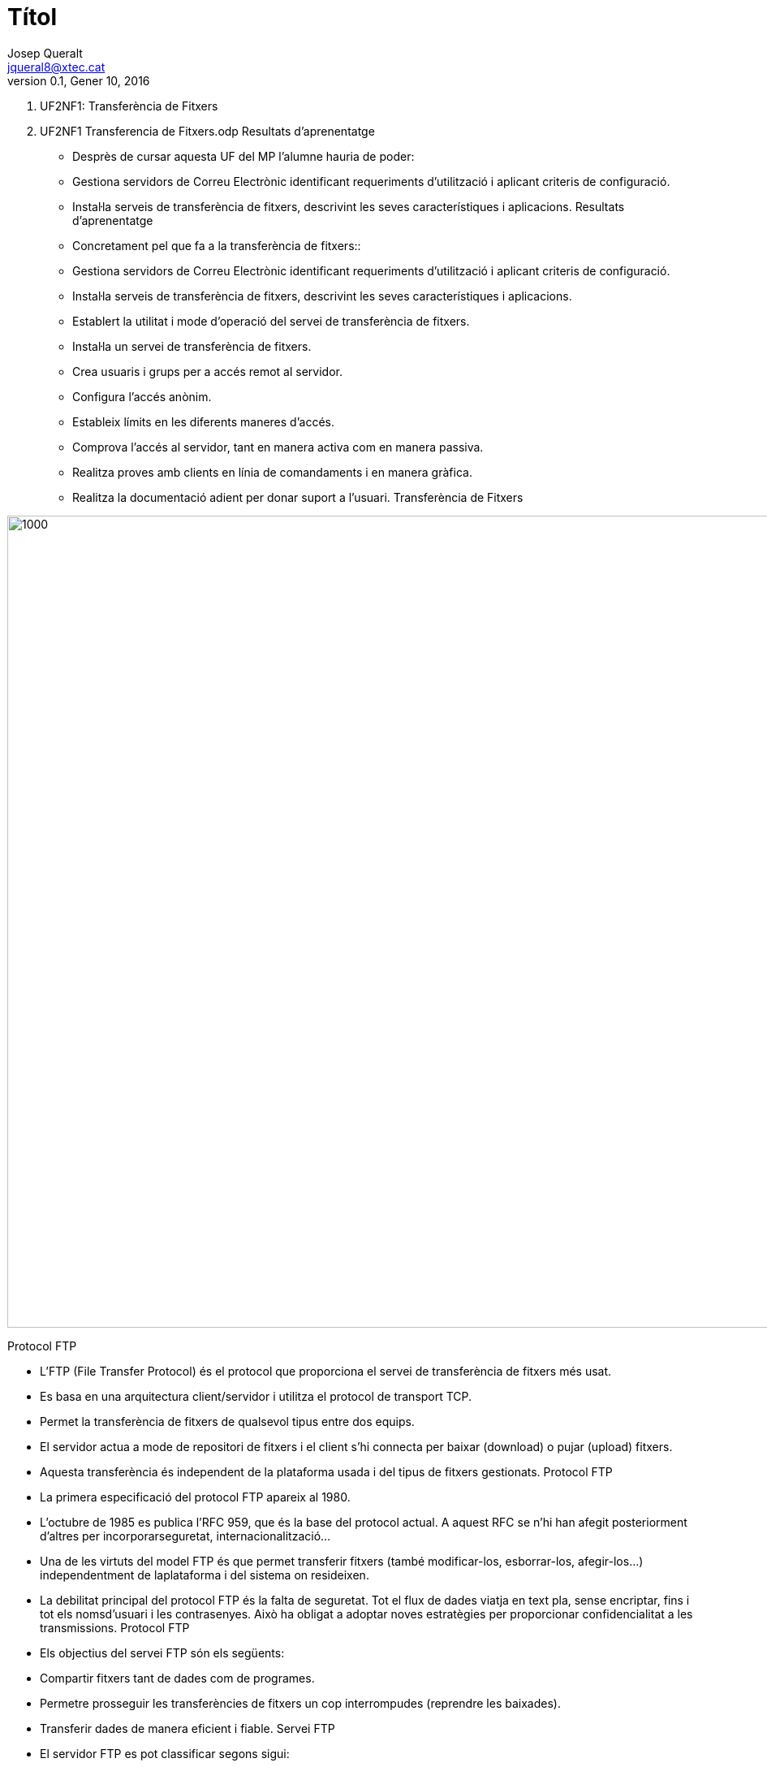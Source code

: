 = Títol
Josep Queralt <jqueral8@xtec.cat>
:revdate: Gener 10, 2016
:revnumber: 0.1
:encoding: utf-8
:slides:
:lang: ca
:toc: left
:numbered:
:teacher:

1.  UF2NF1: Transferència de Fitxers

1.  UF2NF1 Transferencia de Fitxers.odp 
Resultats d'aprenentatge

*   Desprès de cursar aquesta UF del MP l’alumne hauria de poder:

    * Gestiona servidors de Correu Electrònic identificant requeriments d'utilització i aplicant criteris de configuració.

        * Instal·la serveis de transferència de fitxers, descrivint les seves característiques i aplicacions. 
Resultats d'aprenentatge

*   Concretament pel que fa a la transferència de fitxers::

    * Gestiona servidors de Correu Electrònic identificant requeriments d'utilització i aplicant criteris de configuració.

        * Instal·la serveis de transferència de fitxers, descrivint les seves característiques i aplicacions.

            *   Establert la utilitat i mode d'operació del servei de transferència de fitxers.

                *   Instal·la un servei de transferència de fitxers.

                *   Crea usuaris i grups per a accés remot al servidor.

                *   Configura l'accés anònim.

                *   Estableix límits en les diferents maneres d'accés.

                *   Comprova l'accés al servidor, tant en manera activa com en manera passiva.

                *   Realitza proves amb clients en línia de comandaments i en manera gràfica.

                *   Realitza la documentació adient per donar suport a l'usuari. 
Transferència de Fitxers

image::images/[1000,1000]

Protocol FTP

*   L’FTP (File Transfer Protocol) és el protocol que proporciona el servei de transferència de fitxers més usat.

*   Es basa en una arquitectura client/servidor i utilitza el protocol de transport TCP.

*   Permet la transferència de fitxers de qualsevol tipus entre dos equips.

*   El servidor actua a mode de repositori de fitxers i el client s’hi connecta per baixar (download) o pujar (upload) fitxers.

*   Aquesta transferència és independent de la plataforma usada i del tipus de fitxers gestionats. 
Protocol FTP

*   La primera especificació del protocol FTP apareix al 1980.

*   L’octubre
 de 1985 es publica l’RFC 959, que és la base del protocol actual. A
aquest RFC se n’hi han afegit posteriorment d’altres per incorporarseguretat, internacionalització… 

*   Una
 de les virtuts del model FTP és que permet transferir fitxers (també
modificar-los, esborrar-los, afegir-los…) independentment de laplataforma i del sistema on resideixen. 

*   La
 debilitat principal del protocol FTP és la falta de seguretat. Tot el
flux de dades viatja en text pla, sense encriptar, fins i tot els nomsd’usuari i les contrasenyes. Això ha obligat a adoptar noves estratègies
 per proporcionar confidencialitat a les transmissions. 
Protocol FTP

*   Els objectius del servei FTP són els següents:

    * Compartir fitxers tant de dades com de programes.

        * Permetre prosseguir les transferències de fitxers un cop interrompudes (reprendre les baixades).

        * Transferir dades de manera eficient i fiable. 
Servei FTP

*   El servidor FTP es pot classificar segons sigui:

    * D’accés públic / d’accés corporatiu.

        * D’accés amb usuari identificat / d’accés amb usuari anònim.

        * De mode de transferència ASCII / de mode de transferència binari.

*   De forma inusual, el servei FTP utilitza dos ports del sistema.

    * A través del port 21 es realitza la interpretació de les instruccions.

        * El port 20 és destinat a la transferència de dades, tot i que es pot utilitzar un altre port dinàmic en el seu lloc.

        * El
 mode real de funcionament de la transmissió de dades i els ports
implicats depenen del mode de funcionament, que pot ser actiu o passiu.

*   La funcionalitat del servei es classifica en:

    * Mode intèrpret del protocol.

        * Mode de transferència de dades. 
Servei FTP – Accés identificat / usuari anònim

*   Segons el tipus de clients que accepta, podem classificar els servidors FTP de la manera següent:

    * Usuari identificat. El servidor requereix un nom d’usuari i una contrasenya vàlids per accedir al servei.

        * Els
 comptes d’usuari poden ser gestionats directament per l’aplicació del
servidor o se’n pot delegar l’autenticació al sistema operatiu.

    * Accés anònim. Un servidor que permet accessos anònims permet que qualsevol usuari pugui accedir al repositori de fitxers.

        * Usualment
 cal indicar com a nom d’usuari “anonymous” i com a contrasenya
s’accepta qualsevol text, però per convenció s’escriu el correuelectrònic de l’usuari. 
Servei FTP – Accés public / Accés coropratiu

*   Segons l’àmbit del servei que proporciona, podem classificar els servidors FTP de la manera següent:

*   

*   
   Servidor públic. Molts servidors FTP a Internet ofereixen serveid’accés anònim a mode de repositoris de programari perquè els usuaris el
 puguin utilitzar. N’hi ha que actuen com a rèpliques (miralls, mirrors)
 d’altres repositoris per tal d’apropar les baixades a l’usuari. Aquestservei és usualment només de lectura (pel client) i en sistemesGNU/Linux s’ubica sovint en els directoris /var/ftp o /var/ftp/pub.
*   

*   
   Servidor corporatiu. No cal oferir per força els serveis FTP aInternet; l’administrador de xarxa pot configurar el servidor FTP peroferir els serveis als equips que cregui oportuns. Dins d’una xarxacorporativa es pot disposar d’un o més servidors FTP que permetenl’accés als usuaris de la xarxa (tant a usuaris identificats com ausuaris anònims de la xarxa corporativa). 
Servei FTP – Mode de transferència ASCII / Binari

*   Els
 modes en què es transfereixen els fitxers entre el client i el servidor
 poden ser múltiples. Els dos més importants són aquests:

*   

*   
   ASCII. El fitxer es transmet caràcter a caràcter. Els caràcters hande correspondre als caràcters del codi bàsic ASCII. Si el fitxer contécaràcters ASCII no vàlids, la transferència fallarà. Per tant, es tracta
 d’un mode vàlid únicament per transferir text net. El receptor farà les
 conversions de caràcter necessàries per desar les dades en el formatque requereixi.
*   

*   
   Binari (binary). Quan el mode de transferència és binari, el fitxers’envia bit a bit sense interpretació de cap mena. És el mode que calusar per transmetre programes, imatges, vídeo, so, dades binàries… 
Servei FTP - Ports

*   Tant en el client com en el servidor hi ha dues entitats clarament diferenciades:

*   

*   
   Intèrpret del protocol: és l’encarregat de l’intercanvi d’ordres irespostes entre client i servidor. Utilitza el canal de controlestablert entre el port de sortida del client i el port 21, on escoltael servidor. És l’encarregat d’interpretar les ordres de l’aplicacióclient convertint-les en instruccions FTP, executar-les en el servidor i
 retornar les respostes al client. No s’encarrega de la transferència de
 fitxers.
*   

*   
   Transferència de dades: és la part encarregada d’intercanviar elsfitxers i directoris entre client i servidor. En el funcionament bàsic,el canal de dades s’estableix entre un nou port del client (port dinàmic
 i específic per a la transmissió del fitxer) i el port 20 (ftp-data)del servidor. 
Servei FTP - Ports

*   La connexió TCP del canal de dades entre client i servidor es pot establir de dues maneres diferents:

*   

*   
   Mode actiu: generalment és el mode per defecte. Abans de fer unasol·licitud al servidor que impliqui transferir dades pel canal dedades, el client indica al servidor el port dinàmic que utilitzarà. Pertant, el canal de dades s’estableix entre aquest port dinàmic del client
 i el port 20 del servidor. Servidor i client estableixen una novaconnexió TCP per aquest canal.
*   

*   
   Mode passiu: el client fa una sol·licitud de mode passiu al servidor.
 Aquest respon enviant el seu port dinàmic, per on s’establirà el canalde dades (en lloc del port 20). Llavors el client inicia una novaconnexió TCP entre un port dinàmic nou seu i el port dinàmic delservidor. Aquest és el canal de dades. 

image::images/[1000,1000]

image::images/[1000,1000]

Servei FTP - Client

*    Una vegada establerta la connexió, el client

*   tindrà accés al sistema de fitxers del servidor

*   mitjançant

*   Línees de comandes

*   Navegador

*   Programes específics, ex Filezilla

*   Segons els seus privilegis i la configuració del

*   servei, els usuaris podran accedir a diferents

*   zones del sistema de fitxers.

*   La transferència de fitxers es pot fer en binari o

*   en text. Actualment s’autodetecta el tipus de

*   fitxer i no cal especificar-ho.

*   La jerarquia de fitxers s’ha de pensar de manera

*   que sigui útil i fàcil de fer servir per part de

*   l’usuari. 
Servei FTP - Seguretat

*    Es tracta d’un servei no segur (fins i tot
l’intercanvi de claus es fa sense xifrar)

Per realitzar transferència de fitxers de manera

segura caldria fer servir serveis com SSH (accés

remot) o SFTP (Secure FTP) que proporcionen un

canal segur. (22/TCP)

També ens podem recolzar en connexions segures

fent servir SSL (Secure Socket Layer) o TSL

(Transport Layer Security) que requereixen

mecanismes de xifrat i la utilització de certificats. Hi

ha dues maneres de convinar SSL o TSL amb FTP:

▪ FTPES o FTP Explícit: el client es connecta al port

original (21) i explícitament canvia a un mode segur TSL

o SSL per transferir informació.

▪ FTPS o Implícit: el client assumeix el mode segur TSL o

SSL des de l'inici de la sessió. Normalment es fa servir el

port 990 en lloc del 21

image::images/[1000,1000]

*    Trivial FTP (port 69)
Similar a FTP però no requereix

autenticació d’usuari abans de la

connexió.

Simplement realitza la transferència

d’arxius.

Útil per carregar o descarregar fitxers de

màquines de la xarxa (routers, switchs)

Juntament amb UDP, DHCP, i IP , permet

per exemple que un ordinador carregui

un SO. (Màquines sense Disc Dur).

▪ La tarja de xarxa ha de suportar el protocol

PXE (Preboot eXecution Envoiroment

image::images/[1000,1000]

 